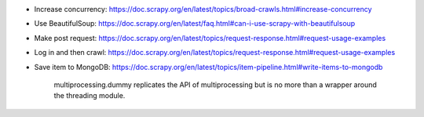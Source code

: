 - Increase concurrency: https://doc.scrapy.org/en/latest/topics/broad-crawls.html#increase-concurrency
- Use BeautifulSoup: https://doc.scrapy.org/en/latest/faq.html#can-i-use-scrapy-with-beautifulsoup
- Make post request: https://doc.scrapy.org/en/latest/topics/request-response.html#request-usage-examples
- Log in and then crawl: https://doc.scrapy.org/en/latest/topics/request-response.html#request-usage-examples
- Save item to MongoDB: https://doc.scrapy.org/en/latest/topics/item-pipeline.html#write-items-to-mongodb



    multiprocessing.dummy replicates the API of multiprocessing but is no more than a wrapper around the threading module.